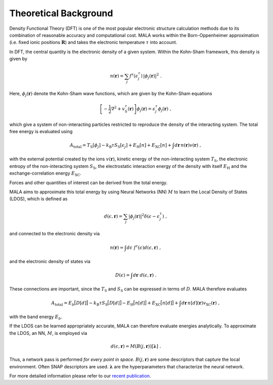 Theoretical Background
======================

Density Functional Theory (DFT) is one of the most popular electronic structure
calculation methods due to its combination of reasonable accuracy and
computational cost. MALA works within the Born-Oppenheimer
approximation (i.e. fixed ionic positions :math:`\underline{\boldsymbol{R}}`)
and takes the electronic temperature
:math:`\tau` into account.

In DFT, the central quantity is the electronic density of a given system.
Within the Kohn-Sham framework, this density is given by

.. math::

    n(\boldsymbol{r}) = \sum_j f^\tau(\epsilon_j^\tau)\,
    |\phi_j(\boldsymbol{r})|^2 \; .

Here, :math:`\phi_j(\boldsymbol{r})` denote the Kohn-Sham wave functions,
which are given by the Kohn-Sham equations

.. math::

   \left[-\frac{1}{2}\nabla^2 +
    v_\mathrm{{\scriptscriptstyle S}}^\tau(\boldsymbol{r})\right]
    \phi_j(\boldsymbol{r}) = \epsilon_j^\tau \phi_j(\boldsymbol{r}) \; ,

which give a system of non-interacting particles restricted to reproduce
the density of the interacting system. The total free energy is evaluated using

.. math::

    A_\mathrm{total} =
    T_\mathrm{{\scriptscriptstyle S}}
    [\phi_j] -
    k_\mathrm{B}\tau S_\mathrm{{\scriptscriptstyle S}}
    [\epsilon_j]
    + E_\mathrm{{\scriptscriptstyle H}}
    [n] +
    E_\mathrm{{\scriptscriptstyle XC}}[n] +
    \int d\boldsymbol{r}\, n(\boldsymbol{r}) v(\boldsymbol{r})\; ,

with the external potential created by the ions :math:`v(\boldsymbol{r})`,
kinetic energy of the non-interacting system
:math:`T_\mathrm{{\scriptscriptstyle S}}`,
the electronic entropy of the non-interacting system
:math:`S_\mathrm{{\scriptscriptstyle S}}`,
the electrostatic interaction energy of the
density with itself :math:`E_\mathrm{{\scriptscriptstyle H}}`
and the exchange-correlation energy :math:`E_\mathrm{{\scriptscriptstyle XC}}`.

Forces and other quantities of interest can be derived from the total energy.

MALA aims to approximate this total energy by using Neural Networks (NN)
:math:`M` to learn the Local Density of States (LDOS), which is defined as

.. math::

    d(\epsilon, \boldsymbol{r}) = \sum_j |\phi_j(\boldsymbol{r})|^2 \delta(\epsilon-\epsilon_j^\tau) \; ,

and connected to the electronic density via

.. math::

    n(\boldsymbol{r}) =  \int d \epsilon\;  f^\tau(\epsilon) d(\epsilon, \boldsymbol{r})  \; ,

and the electronic density of states via

.. math::

    D(\epsilon) = \int d\boldsymbol{r} \; d(\epsilon, \boldsymbol{r})  \; .

These connections are important, since the
:math:`T_\mathrm{{\scriptscriptstyle S}}` and
:math:`S_\mathrm{{\scriptscriptstyle S}}` can be expressed in terms of
:math:`D`. MALA therefore evaluates

.. math::

    A_\mathrm{total} =
    E_b\big[D[d]\big] -
    k_\mathrm{B}\tau S_\mathrm{{\scriptscriptstyle S}}
    \big[D[d]\big]
    - E_\mathrm{{\scriptscriptstyle H}}
    \big[n[d]\big] +
    E_\mathrm{{\scriptscriptstyle XC}}\big[n[d]\big] +
    \int d\boldsymbol{r}\, n[d](\boldsymbol{r})
    v_\mathrm{{\scriptscriptstyle XC}}(\boldsymbol{r})\; ,

with the band energy :math:`E_b`.

If the LDOS can be learned appropriately accurate, MALA can therefore
evaluate energies analytically. To approximate the LDOS, an NN, :math:`M`, is
employed via

.. math::

    d(\epsilon, \boldsymbol{r}) = M(B(j, \boldsymbol{r}))
    [\boldsymbol{\lambda}] \; .

Thus, a network pass is performed *for every point in space*.
:math:`B(j, \boldsymbol{r})` are some descriptors that capture the local
environment. Often SNAP descriptors are used. :math:`\boldsymbol{\lambda}`
are the hyperparameters that characterize the neural network.

For more detailed information please refer to our
`recent publication <https://doi.org/10.1103/PhysRevB.104.035120>`_.
